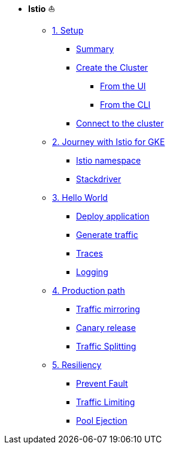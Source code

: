 * **Istio** ⛵️

**      xref:01_setup.adoc[1. Setup]
***     xref:01_setup.adoc#summary[Summary]
***     xref:01_setup.adoc#cluster-creation[Create the Cluster]
****    xref:01_setup.adoc#cluster-creation-from-ui[From the UI]
****    xref:01_setup.adoc#cluster-creation-from-cli[From the CLI]
***     xref:01_setup.adoc#connect-to-cluster[Connect to the cluster]

**      xref:02_journey-with-istio-on-gke.adoc[2. Journey with Istio for GKE]
***     xref:02_journey-with-istio-on-gke.adoc#istio-namespace[Istio namespace]
***     xref:02_journey-with-istio-on-gke.adoc#stackdriver[Stackdriver]

**      xref:03_istio-hello-world.adoc[3. Hello World]
***     xref:03_istio-hello-world.adoc#deploy-application[Deploy application]
***     xref:03_istio-hello-world.adoc#generate-traffic[Generate traffic]
***     xref:03_istio-hello-world.adoc#traces[Traces]
***     xref:03_istio-hello-world.adoc#logging[Logging]

**      xref:04-production-path-with-istio.adoc[4. Production path]
***     xref:04-production-path-with-istio.adoc#mirroring[Traffic mirroring]
***     xref:04-production-path-with-istio.adoc#canary-release[Canary release]
***     xref:04-production-path-with-istio.adoc#traffic-splitting[Traffic Splitting]

**      xref:05-resiliency.adoc[5. Resiliency]
***     xref:05-resiliency.adoc#prevent-fault[Prevent Fault]
***     xref:05-resiliency.adoc#traffic-limiting[Traffic Limiting]
***     xref:05-resiliency.adoc#pool-ejection[Pool Ejection]
